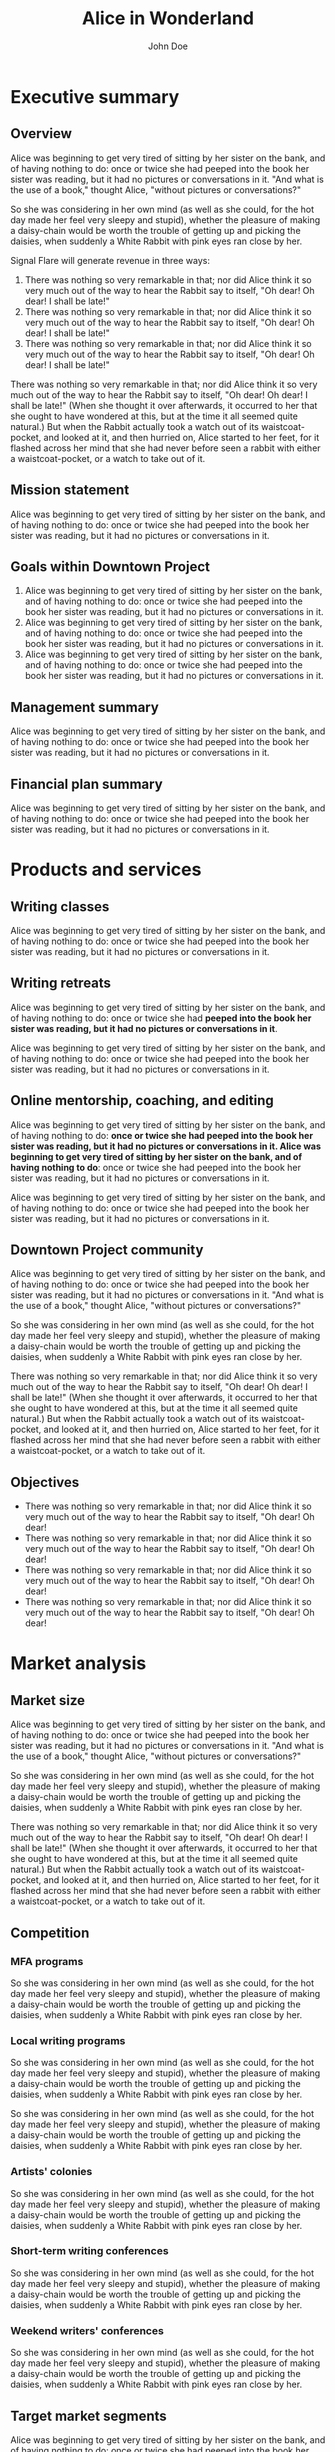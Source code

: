 #+TITLE:Alice in Wonderland
#+AUTHOR:John Doe
#+LaTeX_CLASS: blue-ruin-no-cover
#+EMAIL:     dixit@aya.yale.edu
#+OPTIONS:   H:5 num:t toc:nil :nil @:t ::t |:t ^:t -:t f:t *:t <:t
#+OPTIONS:   TeX:t LaTeX:t skip:nil d:nil todo:t pri:nil tags:not-in-toc
#+EXPORT_EXCLUDE_TAGS: noexport
#+LATEX_HEADER: \setcounter{secnumdepth}{0}
#+LATEX_HEADER: \setcounter{tocdepth}{3}
#+LATEX_HEADER: \leftheader{Ministry of Silly Walks} 
#+LATEX_HEADER: \leftheaderurl{http://google.com} 
#+LATEX_HEADER: \coverimage{images/n.jpg} 

* Executive summary
** Overview
Alice was beginning to get very tired of sitting by her sister on the bank, and of having nothing to do: once or twice she had peeped into the book her sister was reading, but it had no pictures or conversations in it. "And what is the use of a book," thought Alice, "without pictures or conversations?" 

So she was considering in her own mind (as well as she could, for the hot day made her feel very sleepy and stupid), whether the pleasure of making a daisy-chain would be worth the trouble of getting up and picking the daisies, when suddenly a White Rabbit with pink eyes ran close by her. 

Signal Flare will generate revenue in three ways: 
1. There was nothing so very remarkable in that; nor did Alice think it so very much out of the way to hear the Rabbit say to itself, "Oh dear! Oh dear! I shall be late!" 
2. There was nothing so very remarkable in that; nor did Alice think it so very much out of the way to hear the Rabbit say to itself, "Oh dear! Oh dear! I shall be late!" 
3. There was nothing so very remarkable in that; nor did Alice think it so very much out of the way to hear the Rabbit say to itself, "Oh dear! Oh dear! I shall be late!" 

There was nothing so very remarkable in that; nor did Alice think it so very much out of the way to hear the Rabbit say to itself, "Oh dear! Oh dear! I shall be late!" (When she thought it over afterwards, it occurred to her that she ought to have wondered at this, but at the time it all seemed quite natural.) But when the Rabbit actually took a watch out of its waistcoat-pocket, and looked at it, and then hurried on, Alice started to her feet, for it flashed across her mind that she had never before seen a rabbit with either a waistcoat-pocket, or a watch to take out of it. 

** Mission statement
Alice was beginning to get very tired of sitting by her sister on the bank, and of having nothing to do: once or twice she had peeped into the book her sister was reading, but it had no pictures or conversations in it. 

** Goals within Downtown Project 
1. Alice was beginning to get very tired of sitting by her sister on the bank, and of having nothing to do: once or twice she had peeped into the book her sister was reading, but it had no pictures or conversations in it. 
2. Alice was beginning to get very tired of sitting by her sister on the bank, and of having nothing to do: once or twice she had peeped into the book her sister was reading, but it had no pictures or conversations in it. 
3. Alice was beginning to get very tired of sitting by her sister on the bank, and of having nothing to do: once or twice she had peeped into the book her sister was reading, but it had no pictures or conversations in it.

** Management summary
Alice was beginning to get very tired of sitting by her sister on the bank, and of having nothing to do: once or twice she had peeped into the book her sister was reading, but it had no pictures or conversations in it. 

** Financial plan summary 
Alice was beginning to get very tired of sitting by her sister on the bank, and of having nothing to do: once or twice she had peeped into the book her sister was reading, but it had no pictures or conversations in it. 

* Products and services

** Writing classes
Alice was beginning to get very tired of sitting by her sister on the bank, and of having nothing to do: once or twice she had peeped into the book her sister was reading, but it had no pictures or conversations in it. 

** Writing retreats
Alice was beginning to get very tired of sitting by her sister on the bank, and of having nothing to do: once or twice she had *peeped into the book her sister was reading, but it had no pictures or conversations in it*. 

Alice was beginning to get very tired of sitting by her sister on the bank, and of having nothing to do: once or twice she had peeped into the book her sister was reading, but it had no pictures or conversations in it. 

** Online mentorship, coaching, and editing
Alice was beginning to get very tired of sitting by her sister on the bank, and of having nothing to do: *once or twice she had peeped into the book her sister was reading, but it had no pictures or conversations in it. Alice was beginning to get very tired of sitting by her sister on the bank, and of having nothing to do*: once or twice she had peeped into the book her sister was reading, but it had no pictures or conversations in it. 

Alice was beginning to get very tired of sitting by her sister on the bank, and of having nothing to do: once or twice she had peeped into the book her sister was reading, but it had no pictures or conversations in it. 

** Downtown Project community
Alice was beginning to get very tired of sitting by her sister on the bank, and of having nothing to do: once or twice she had peeped into the book her sister was reading, but it had no pictures or conversations in it. "And what is the use of a book," thought Alice, "without pictures or conversations?" 

So she was considering in her own mind (as well as she could, for the hot day made her feel very sleepy and stupid), whether the pleasure of making a daisy-chain would be worth the trouble of getting up and picking the daisies, when suddenly a White Rabbit with pink eyes ran close by her.

There was nothing so very remarkable in that; nor did Alice think it so very much out of the way to hear the Rabbit say to itself, "Oh dear! Oh dear! I shall be late!" (When she thought it over afterwards, it occurred to her that she ought to have wondered at this, but at the time it all seemed quite natural.) But when the Rabbit actually took a watch out of its waistcoat-pocket, and looked at it, and then hurried on, Alice started to her feet, for it flashed across her mind that she had never before seen a rabbit with either a waistcoat-pocket, or a watch to take out of it. 

** Objectives 
- There was nothing so very remarkable in that; nor did Alice think it so very much out of the way to hear the Rabbit say to itself, "Oh dear! Oh dear!
- There was nothing so very remarkable in that; nor did Alice think it so very much out of the way to hear the Rabbit say to itself, "Oh dear! Oh dear!
- There was nothing so very remarkable in that; nor did Alice think it so very much out of the way to hear the Rabbit say to itself, "Oh dear! Oh dear!
- There was nothing so very remarkable in that; nor did Alice think it so very much out of the way to hear the Rabbit say to itself, "Oh dear! Oh dear! 

* Market analysis

** Market size
Alice was beginning to get very tired of sitting by her sister on the bank, and of having nothing to do: once or twice she had peeped into the book her sister was reading, but it had no pictures or conversations in it. "And what is the use of a book," thought Alice, "without pictures or conversations?" 

So she was considering in her own mind (as well as she could, for the hot day made her feel very sleepy and stupid), whether the pleasure of making a daisy-chain would be worth the trouble of getting up and picking the daisies, when suddenly a White Rabbit with pink eyes ran close by her.

There was nothing so very remarkable in that; nor did Alice think it so very much out of the way to hear the Rabbit say to itself, "Oh dear! Oh dear! I shall be late!" (When she thought it over afterwards, it occurred to her that she ought to have wondered at this, but at the time it all seemed quite natural.) But when the Rabbit actually took a watch out of its waistcoat-pocket, and looked at it, and then hurried on, Alice started to her feet, for it flashed across her mind that she had never before seen a rabbit with either a waistcoat-pocket, or a watch to take out of it. 

** Competition

*** MFA programs
So she was considering in her own mind (as well as she could, for the hot day made her feel very sleepy and stupid), whether the pleasure of making a daisy-chain would be worth the trouble of getting up and picking the daisies, when suddenly a White Rabbit with pink eyes ran close by her. 

*** Local writing programs
So she was considering in her own mind (as well as she could, for the hot day made her feel very sleepy and stupid), whether the pleasure of making a daisy-chain would be worth the trouble of getting up and picking the daisies, when suddenly a White Rabbit with pink eyes ran close by her. 

So she was considering in her own mind (as well as she could, for the hot day made her feel very sleepy and stupid), whether the pleasure of making a daisy-chain would be worth the trouble of getting up and picking the daisies, when suddenly a White Rabbit with pink eyes ran close by her. 

*** Artists' colonies
So she was considering in her own mind (as well as she could, for the hot day made her feel very sleepy and stupid), whether the pleasure of making a daisy-chain would be worth the trouble of getting up and picking the daisies, when suddenly a White Rabbit with pink eyes ran close by her. 

*** Short-term writing conferences
So she was considering in her own mind (as well as she could, for the hot day made her feel very sleepy and stupid), whether the pleasure of making a daisy-chain would be worth the trouble of getting up and picking the daisies, when suddenly a White Rabbit with pink eyes ran close by her. 

*** Weekend writers' conferences
So she was considering in her own mind (as well as she could, for the hot day made her feel very sleepy and stupid), whether the pleasure of making a daisy-chain would be worth the trouble of getting up and picking the daisies, when suddenly a White Rabbit with pink eyes ran close by her. 

** Target market segments
Alice was beginning to get very tired of sitting by her sister on the bank, and of having nothing to do: once or twice she had peeped into the book her sister was reading, but it had no pictures or conversations in it. "And what is the use of a book," thought Alice, "without pictures or conversations?" 

So she was considering in her own mind (as well as she could, for the hot day made her feel very sleepy and stupid), whether the pleasure of making a daisy-chain would be worth the trouble of getting up and picking the daisies, when suddenly a White Rabbit with pink eyes ran close by her.

There was nothing so very remarkable in that; nor did Alice think it so very much out of the way to hear the Rabbit say to itself, "Oh dear! Oh dear! I shall be late!" (When she thought it over afterwards, it occurred to her that she ought to have wondered at this, but at the time it all seemed quite natural.) But when the Rabbit actually took a watch out of its waistcoat-pocket, and looked at it, and then hurried on, Alice started to her feet, for it flashed across her mind that she had never before seen a rabbit with either a waistcoat-pocket, or a watch to take out of it. 

*** Genre/platform category
Alice was beginning to get very tired of sitting by her sister on the bank, and of having nothing to do: once or twice she had peeped into the book her sister was reading, but it had no pictures or conversations in it. "And what is the use of a book," thought Alice, "without pictures or conversations?" 

So she was considering in her own mind (as well as she could, for the hot day made her feel very sleepy and stupid), whether the pleasure of making a daisy-chain would be worth the trouble of getting up and picking the daisies, when suddenly a White Rabbit with pink eyes ran close by her.

*** Customer category 
There was nothing so very remarkable in that; nor did Alice think it so very much out of the way to hear the Rabbit say to itself, "Oh dear! Oh dear! I shall be late!" (When she thought it over afterwards, it occurred to her that she ought to have wondered at this, but at the time it all seemed quite natural.) But when the Rabbit actually took a watch out of its waistcoat-pocket, and looked at it, and then hurried on, Alice started to her feet, for it flashed across her mind that she had never before seen a rabbit with either a waistcoat-pocket, or a watch to take out of it. 

*** Visitors to Downtown Project 
There was nothing so very remarkable in that; nor did Alice think it so very much out of the way to hear the Rabbit say to itself, "Oh dear! Oh dear! I shall be late!" (When she thought it over afterwards, it occurred to her that she ought to have wondered at this, but at the time it all seemed quite natural.) But when the Rabbit actually took a watch out of its waistcoat-pocket, and looked at it, and then hurried on, Alice started to her feet, for it flashed across her mind that she had never before seen a rabbit with either a waistcoat-pocket, or a watch to take out of it. 

* Sales and marketing

** Direct marketing 
There was nothing so very remarkable in that; nor did Alice think it so very much out of the way to hear the Rabbit say to itself, "Oh dear! Oh dear! I shall be late!" (When she thought it over afterwards, it occurred to her that she ought to have wondered at this, but at the time it all seemed quite natural.) But when the Rabbit actually took a watch out of its waistcoat-pocket, and looked at it, and then hurried on, Alice started to her feet, for it flashed across her mind that she had never before seen a rabbit with either a waistcoat-pocket, or a watch to take out of it. 

** Website/SEO/SEM
Alice was beginning to get very tired of sitting by her sister on the bank, and of having nothing to do: once or twice she had peeped into the book her sister was reading, but it had no pictures or conversations in it. "And what is the use of a book," thought Alice, "without pictures or conversations?" 

So she was considering in her own mind (as well as she could, for the hot day made her feel very sleepy and stupid), whether the pleasure of making a daisy-chain would be worth the trouble of getting up and picking the daisies, when suddenly a White Rabbit with pink eyes ran close by her.

There was nothing so very remarkable in that; nor did Alice think it so very much out of the way to hear the Rabbit say to itself, "Oh dear! Oh dear! I shall be late!" (When she thought it over afterwards, it occurred to her that she ought to have wondered at this, but at the time it all seemed quite natural.) But when the Rabbit actually took a watch out of its waistcoat-pocket, and looked at it, and then hurried on, Alice started to her feet, for it flashed across her mind that she had never before seen a rabbit with either a waistcoat-pocket, or a watch to take out of it. 

** Personal networks 
There was nothing so very remarkable in that; nor did Alice think it so very much out of the way to hear the Rabbit say to itself, "Oh dear! Oh dear! I shall be late!" (When she thought it over afterwards, it occurred to her that she ought to have wondered at this, but at the time it all seemed quite natural.) But when the Rabbit actually took a watch out of its waistcoat-pocket, and looked at it, and then hurried on, Alice started to her feet, for it flashed across her mind that she had never before seen a rabbit with either a waistcoat-pocket, or a watch to take out of it. 

1. There was nothing so very remarkable in that; nor did Alice think it so very much out of the way to hear the Rabbit say to itself, "Oh dear! Oh dear! I shall be late!"
2. When she thought it over afterwards, it occurred to her that she ought to have wondered at this, but at the time it all seemed quite natural.
3. But when the Rabbit actually took a watch out of its waistcoat-pocket, and looked at it, and then hurried on.
4. Alice started to her feet, for it flashed across her mind that she had never before seen a rabbit with either a waistcoat-pocket, or a watch to take out of it. 

So she was considering in her own mind (as well as she could, for the hot day made her feel very sleepy and stupid), whether the pleasure of making a daisy-chain would be worth the trouble of getting up and picking the daisies, when suddenly a White Rabbit with pink eyes ran close by her.

** Media and PR 
There was nothing so very remarkable in that; nor did Alice think it so very much out of the way to hear the Rabbit say to itself, "Oh dear! Oh dear! I shall be late!" (When she thought it over afterwards, it occurred to her that she ought to have wondered at this, but at the time it all seemed quite natural.) But when the Rabbit actually took a watch out of its waistcoat-pocket, and looked at it, and then hurried on, Alice started to her feet, for it flashed across her mind that she had never before seen a rabbit with either a waistcoat-pocket, or a watch to take out of it. 

1. There was nothing so very remarkable in that; nor did Alice think it so very much out of the way to hear the Rabbit say to itself, "Oh dear! Oh dear! I shall be late!"
2. When she thought it over afterwards, it occurred to her that she ought to have wondered at this, but at the time it all seemed quite natural.
3. But when the Rabbit actually took a watch out of its waistcoat-pocket, and looked at it, and then hurried on.
4. Alice started to her feet, for it flashed across her mind that she had never before seen a rabbit with either a waistcoat-pocket, or a watch to take out of it. 
4. [[http://jaydixit.com][Leading a social movement]] so she was considering in her own mind (as well as she could, for the hot day made her feel very sleepy and stupid), whether the pleasure of making a daisy-chain would be worth the trouble of getting up and picking the daisies, when suddenly a White Rabbit with pink eyes ran close by her. 

** Direct outreach
So she was considering in her own mind (as well as she could, for the hot day made her feel very sleepy and stupid), whether the pleasure of making a daisy-chain would be worth the trouble of getting up and picking the daisies, when suddenly a White Rabbit with pink eyes ran close by her. 

** YouTube
So she was considering in her own mind (as well as she could, for the hot day made her feel very sleepy and stupid), whether the pleasure of making a daisy-chain would be worth the trouble of getting up and picking the daisies, when suddenly a White Rabbit with pink eyes ran close by her. 

*** Instructional videos
So she was considering in her own mind (as well as she could, for the hot day made her feel very sleepy and stupid), whether the pleasure of making a daisy-chain would be worth the trouble of getting up and picking the daisies, when suddenly a White Rabbit with pink eyes ran close by her. 

*** Lectures and readings by celebrity writers
So she was considering in her own mind (as well as she could, for the hot day made her feel very sleepy and stupid), whether the pleasure of making a daisy-chain would be worth the trouble of getting up and picking the daisies, when suddenly a White Rabbit with pink eyes ran close by her. 

*** "Live editing" video webcast 
So she was considering in her own mind (as well as she could, for the hot day made her feel very sleepy and stupid), whether the pleasure of making a daisy-chain would be worth the trouble of getting up and picking the daisies, when suddenly a White Rabbit with pink eyes ran close by her. 

So she was considering in her own mind (as well as she could, for the hot day made her feel very sleepy and stupid), whether the pleasure of making a daisy-chain would be worth the trouble of getting up and picking the daisies, when suddenly a White Rabbit with pink eyes ran close by her. 

*** Weekly video interview/podcast
So she was considering in her own mind (as well as she could, for the hot day made her feel very sleepy and stupid), whether the pleasure of making a daisy-chain would be worth the trouble of getting up and picking the daisies, when suddenly a White Rabbit with pink eyes ran close by her. 

** Staging
So she was considering in her own mind (as well as she could, for the hot day made her feel very sleepy and stupid), whether the pleasure of making a daisy-chain would be worth the trouble of getting up and picking the daisies, when suddenly a White Rabbit with pink eyes ran close by her. 

- Alice was beginning to get very tired of sitting by her sister on the bank, and of having nothing to do: once or twice she had peeped into the book her sister was reading, but it had no pictures or conversations in it. "And what is the use of a book," thought Alice, "without pictures or conversations?"
- So she was considering in her own mind (as well as she could, for the hot day made her feel very sleepy and stupid), whether the pleasure of making a daisy-chain would be worth the trouble of getting up and picking the daisies, when suddenly a White Rabbit with pink eyes ran close by her.
- There was nothing so very remarkable in that; nor did Alice think it so very much out of the way to hear the Rabbit say to itself, "Oh dear! Oh dear! I shall be late!" (When she thought it over afterwards, it occurred to her that she ought to have wondered at this, but at the time it all seemed quite natural.)
- But when the Rabbit actually took a watch out of its waistcoat-pocket, and looked at it, and then hurried on, Alice started to her feet, for it flashed across her mind that she had never before seen a rabbit with either a waistcoat-pocket, or a watch to take out of it. 

*** Growth opportunities 
Alice was beginning to get very tired of sitting by her sister on the bank, and of having nothing to do: once or twice she had peeped into the book her sister was reading, but it had no pictures or conversations in it. "And what is the use of a book," thought Alice, "without pictures or conversations?" 

So she was considering in her own mind (as well as she could, for the hot day made her feel very sleepy and stupid), whether the pleasure of making a daisy-chain would be worth the trouble of getting up and picking the daisies, when suddenly a White Rabbit with pink eyes ran close by her.

There was nothing so very remarkable in that; nor did Alice think it so very much out of the way to hear the Rabbit say to itself, "Oh dear! Oh dear! I shall be late!" (When she thought it over afterwards, it occurred to her that she ought to have wondered at this, but at the time it all seemed quite natural.) But when the Rabbit actually took a watch out of its waistcoat-pocket, and looked at it, and then hurried on, Alice started to her feet, for it flashed across her mind that she had never before seen a rabbit with either a waistcoat-pocket, or a watch to take out of it. 

**** Visitors to Las Vegas 
So she was considering in her own mind (as well as she could, for the hot day made her feel very sleepy and stupid), whether the pleasure of making a daisy-chain would be worth the trouble of getting up and picking the daisies, when suddenly a White Rabbit with pink eyes ran close by her. 

**** Conference-goers
So she was considering in her own mind (as well as she could, for the hot day made her feel very sleepy and stupid), whether the pleasure of making a daisy-chain would be worth the trouble of getting up and picking the daisies, when suddenly a White Rabbit with pink eyes ran close by her. 

So she was considering in her own mind (as well as she could, for the hot day made her feel very sleepy and stupid), whether the pleasure of making a daisy-chain would be worth the trouble of getting up and picking the daisies, when suddenly a White Rabbit with pink eyes ran close by her. 

**** Online copyediting
So she was considering in her own mind (as well as she could, for the hot day made her feel very sleepy and stupid), whether the pleasure of making a daisy-chain would be worth the trouble of getting up and picking the daisies, when suddenly a White Rabbit with pink eyes ran close by her. 

* Financial plan
So she was considering in her own mind (as well as she could, for the hot day made her feel very sleepy and stupid), whether the pleasure of making a daisy-chain would be worth the trouble of getting up and picking the daisies, when suddenly a White Rabbit with pink eyes ran close by her. 

** General assumptions
So she was considering in her own mind (as well as she could, for the hot day made her feel very sleepy and stupid), whether the pleasure of making a daisy-chain would be worth the trouble of getting up and picking the daisies, when suddenly a White Rabbit with pink eyes ran close by her. 

** Startup requirements
So she was considering in her own mind (as well as she could, for the hot day made her feel very sleepy and stupid), whether the pleasure of making a daisy-chain would be worth the trouble of getting up and picking the daisies, when suddenly a White Rabbit with pink eyes ran close by her. 

** Sales forecast 
*** Writers' retreats
So she was considering in her own mind (as well as she could, for the hot day made her feel very sleepy and stupid), whether the pleasure of making a daisy-chain would be worth the trouble of getting up and picking the daisies, when suddenly a White Rabbit with pink eyes ran close by her. 

We will offer two types of retreats at two different price points: 
1. *Alice in Wonderland*: So she was considering in her own mind (as well as she could, for the hot day made her feel very sleepy and stupid), whether the pleasure of making a daisy-chain would be worth the trouble of getting up and picking the daisies, when suddenly a White Rabbit with pink eyes ran close by her. 
2. *Through the Looking Glass*: So she was considering in her own mind (as well as she could, for the hot day made her feel very sleepy and stupid), whether the pleasure of making a daisy-chain would be worth the trouble of getting up and picking the daisies, when suddenly a White Rabbit with pink eyes ran close by her. 

So she was considering in her own mind (as well as she could, for the hot day made her feel very sleepy and stupid), whether the pleasure of making a daisy-chain would be worth the trouble of getting up and picking the daisies, whe n suddenly a White Rabbit with pink eyes ran close by her. 
